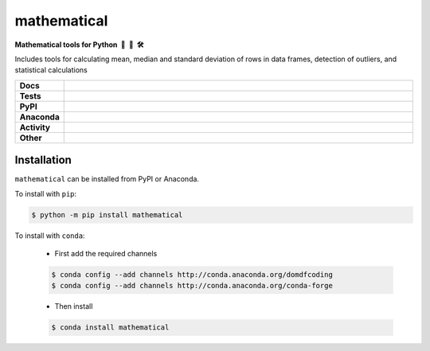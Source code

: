 =====================
mathematical
=====================

.. start short_desc

**Mathematical tools for Python 📐 🐍 🛠️**

.. end short_desc

Includes tools for calculating mean, median and standard deviation of rows in data frames, detection of outliers, and statistical calculations

.. start shields 

.. list-table::
	:stub-columns: 1
	:widths: 10 90

	* - Docs
	  - |docs| |docs_check|
	* - Tests
	  - |travis| |actions_windows| |actions_macos| |coveralls| |codefactor|
	* - PyPI
	  - |pypi-version| |supported-versions| |supported-implementations| |wheel|
	* - Anaconda
	  - |conda-version| |conda-platform|
	* - Activity
	  - |commits-latest| |commits-since| |maintained|
	* - Other
	  - |license| |language| |requires|

.. |docs| image:: https://img.shields.io/readthedocs/mathematical/latest?logo=read-the-docs
	:target: https://mathematical.readthedocs.io/en/latest/?badge=latest
	:alt: Documentation Status
	
.. |docs_check| image:: https://github.com/domdfcoding/mathematical/workflows/Docs%20Check/badge.svg
	:target: https://github.com/domdfcoding/mathematical/actions?query=workflow%3A%22Docs+Check%22
	:alt: Docs Check Status

.. |travis| image:: https://img.shields.io/travis/com/domdfcoding/mathematical/master?logo=travis
	:target: https://travis-ci.com/domdfcoding/mathematical
	:alt: Travis Build Status

.. |actions_windows| image:: https://github.com/domdfcoding/mathematical/workflows/Windows%20Tests/badge.svg
	:target: https://github.com/domdfcoding/mathematical/actions?query=workflow%3A%22Windows+Tests%22
	:alt: Windows Tests Status

.. |actions_macos| image:: https://github.com/domdfcoding/mathematical/workflows/macOS%20Tests/badge.svg
	:target: https://github.com/domdfcoding/mathematical/actions?query=workflow%3A%22macOS+Tests%22
	:alt: macOS Tests Status

.. |requires| image:: https://requires.io/github/domdfcoding/mathematical/requirements.svg?branch=master
	:target: https://requires.io/github/domdfcoding/mathematical/requirements/?branch=master
	:alt: Requirements Status

.. |coveralls| image:: https://img.shields.io/coveralls/github/domdfcoding/mathematical/master?logo=coveralls
	:target: https://coveralls.io/github/domdfcoding/mathematical?branch=master
	:alt: Coverage

.. |codefactor| image:: https://img.shields.io/codefactor/grade/github/domdfcoding/mathematical?logo=codefactor
	:target: https://www.codefactor.io/repository/github/domdfcoding/mathematical
	:alt: CodeFactor Grade

.. |pypi-version| image:: https://img.shields.io/pypi/v/mathematical
	:target: https://pypi.org/project/mathematical/
	:alt: PyPI - Package Version

.. |supported-versions| image:: https://img.shields.io/pypi/pyversions/mathematical
	:target: https://pypi.org/project/mathematical/
	:alt: PyPI - Supported Python Versions

.. |supported-implementations| image:: https://img.shields.io/pypi/implementation/mathematical
	:target: https://pypi.org/project/mathematical/
	:alt: PyPI - Supported Implementations

.. |wheel| image:: https://img.shields.io/pypi/wheel/mathematical
	:target: https://pypi.org/project/mathematical/
	:alt: PyPI - Wheel

.. |conda-version| image:: https://img.shields.io/conda/v/domdfcoding/mathematical?logo=anaconda
	:alt: Conda - Package Version
	:target: https://anaconda.org/domdfcoding/mathematical

.. |conda-platform| image:: image:: https://img.shields.io/conda/pn/domdfcoding/mathematical?label=conda%7Cplatform
	:alt: Conda - Platform
	:target: https://anaconda.org/domdfcoding/mathematical

.. |license| image:: https://img.shields.io/github/license/domdfcoding/mathematical
	:alt: License
	:target: https://github.com/domdfcoding/mathematical/blob/master/LICENSE

.. |language| image:: https://img.shields.io/github/languages/top/domdfcoding/mathematical
	:alt: GitHub top language

.. |commits-since| image:: https://img.shields.io/github/commits-since/domdfcoding/mathematical/v0.1.12
	:target: https://github.com/domdfcoding/mathematical/pulse
	:alt: GitHub commits since tagged version

.. |commits-latest| image:: https://img.shields.io/github/last-commit/domdfcoding/mathematical
	:target: https://github.com/domdfcoding/mathematical/commit/master
	:alt: GitHub last commit

.. |maintained| image:: https://img.shields.io/maintenance/yes/2020
	:alt: Maintenance

.. end shields

Installation
----------------

.. start installation

``mathematical`` can be installed from PyPI or Anaconda.

To install with ``pip``:

.. code-block:: bash

	$ python -m pip install mathematical

To install with ``conda``:

	* First add the required channels

	.. code-block:: bash

		$ conda config --add channels http://conda.anaconda.org/domdfcoding
		$ conda config --add channels http://conda.anaconda.org/conda-forge

	* Then install

	.. code-block:: bash

		$ conda install mathematical

.. end installation

















